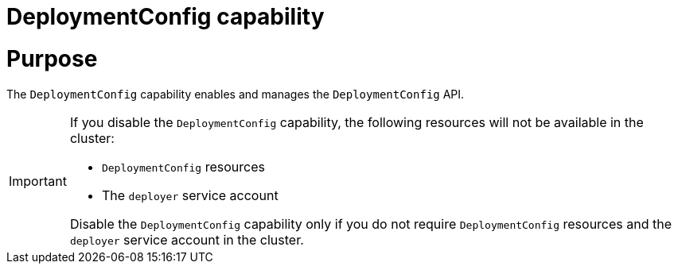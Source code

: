 // Module included in the following assemblies:
//
// *  installing/overview/cluster-capabilities.adoc

:_mod-docs-content-type: REFERENCE
[id="deployment-config-capability_{context}"]
= DeploymentConfig capability

[discrete]
= Purpose

The `DeploymentConfig` capability enables and manages the `DeploymentConfig` API.

[IMPORTANT]
====

If you disable the `DeploymentConfig` capability, the following resources will not be available in the cluster:

* `DeploymentConfig` resources
* The `deployer` service account

Disable the `DeploymentConfig` capability only if you do not require `DeploymentConfig` resources and the `deployer` service account in the cluster.
====
